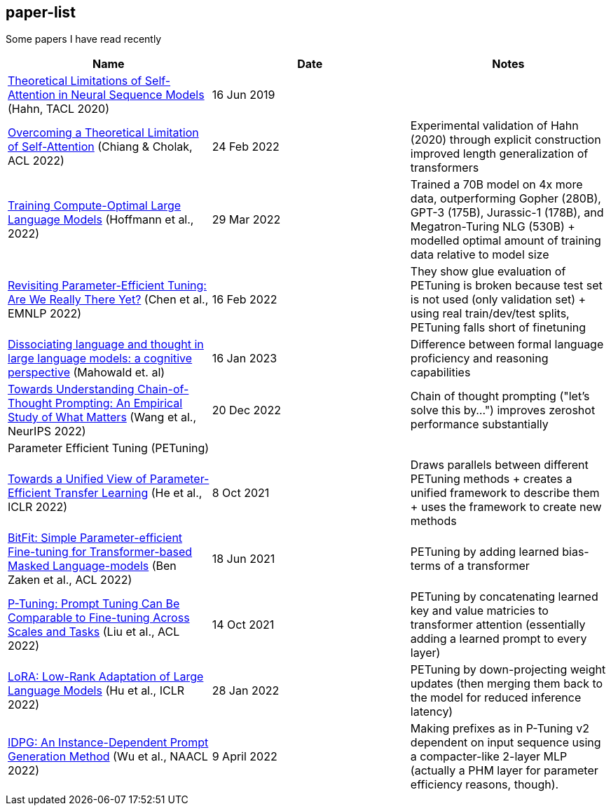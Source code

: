 == paper-list

Some papers I have read recently

[width="100%",cols="34%,33%,33%",options="header",]
|===
|Name |Date |Notes
|https://aclanthology.org/2020.tacl-1.11[Theoretical Limitations of
Self-Attention in Neural Sequence Models] (Hahn, TACL 2020) |16 Jun 2019
|

|https://aclanthology.org/2022.acl-long.527[Overcoming a Theoretical
Limitation of Self-Attention] (Chiang & Cholak, ACL 2022) |24 Feb 2022
|Experimental validation of Hahn (2020) through explicit construction +
improved length generalization of transformers

|https://arxiv.org/abs/2203.15556[Training Compute-Optimal Large
Language Models] (Hoffmann et al., 2022) |29 Mar 2022 |Trained a 70B
model on 4x more data, outperforming Gopher (280B), GPT-3 (175B),
Jurassic-1 (178B), and Megatron-Turing NLG (530B) + modelled optimal
amount of training data relative to model size

|https://aclanthology.org/2022.emnlp-main.168[Revisiting
Parameter-Efficient Tuning: Are We Really There Yet?] (Chen et al.,
EMNLP 2022) |16 Feb 2022 |They show glue evaluation of PETuning is
broken because test set is not used (only validation set) + using real
train/dev/test splits, PETuning falls short of finetuning

|https://arxiv.org/pdf/2301.06627.pdf[Dissociating language and thought 
in large language models: a cognitive perspective] (Mahowald et. al) |16
Jan 2023 |Difference between formal language proficiency and reasoning 
capabilities

|https://arxiv.org/abs/2212.10001[Towards Understanding Chain-of-Thought Prompting: An Empirical Study of What Matters] (Wang et al., NeurIPS 2022)
|20 Dec 2022 |Chain of thought prompting ("let's solve this by...") improves
zeroshot performance substantially

3+|Parameter Efficient Tuning (PETuning)

|https://arxiv.org/abs/2110.04366[Towards a Unified View of
Parameter-Efficient Transfer Learning] (He et al., ICLR 2022) |8 Oct
2021 |Draws parallels between different PETuning methods + creates a
unified framework to describe them + uses the framework to create new
methods

|https://aclanthology.org/2022.acl-short.1[BitFit: Simple
Parameter-efficient Fine-tuning for Transformer-based Masked
Language-models] (Ben Zaken et al., ACL 2022) |18 Jun 2021 |PETuning by
adding learned bias-terms of a transformer

|https://aclanthology.org/2022.acl-short.8[P-Tuning: Prompt Tuning Can
Be Comparable to Fine-tuning Across Scales and Tasks] (Liu et al., ACL
2022) |14 Oct 2021 |PETuning by concatenating learned key and value
matricies to transformer attention (essentially adding a learned prompt
to every layer)

|https://aclanthology.org/2022.acl-short.8[LoRA: Low-Rank Adaptation of
Large Language Models] (Hu et al., ICLR 2022) |28 Jan 2022 |PETuning by
down-projecting weight updates (then merging them back to the model for
reduced inference latency)

|https://aclanthology.org/2022.naacl-main.403[IDPG: An Instance-Dependent 
Prompt Generation Method] (Wu et al., NAACL 2022) |9 April 2022 |Making prefixes
as in P-Tuning v2 dependent on input sequence using a compacter-like 2-layer
MLP (actually a PHM layer for parameter efficiency reasons, though).
|===
